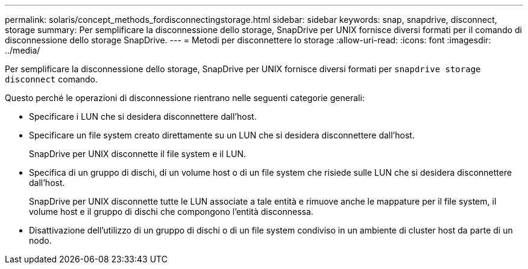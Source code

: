 ---
permalink: solaris/concept_methods_fordisconnectingstorage.html 
sidebar: sidebar 
keywords: snap, snapdrive, disconnect, storage 
summary: Per semplificare la disconnessione dello storage, SnapDrive per UNIX fornisce diversi formati per il comando di disconnessione dello storage SnapDrive. 
---
= Metodi per disconnettere lo storage
:allow-uri-read: 
:icons: font
:imagesdir: ../media/


[role="lead"]
Per semplificare la disconnessione dello storage, SnapDrive per UNIX fornisce diversi formati per `snapdrive storage disconnect` comando.

Questo perché le operazioni di disconnessione rientrano nelle seguenti categorie generali:

* Specificare i LUN che si desidera disconnettere dall'host.
* Specificare un file system creato direttamente su un LUN che si desidera disconnettere dall'host.
+
SnapDrive per UNIX disconnette il file system e il LUN.

* Specifica di un gruppo di dischi, di un volume host o di un file system che risiede sulle LUN che si desidera disconnettere dall'host.
+
SnapDrive per UNIX disconnette tutte le LUN associate a tale entità e rimuove anche le mappature per il file system, il volume host e il gruppo di dischi che compongono l'entità disconnessa.

* Disattivazione dell'utilizzo di un gruppo di dischi o di un file system condiviso in un ambiente di cluster host da parte di un nodo.

